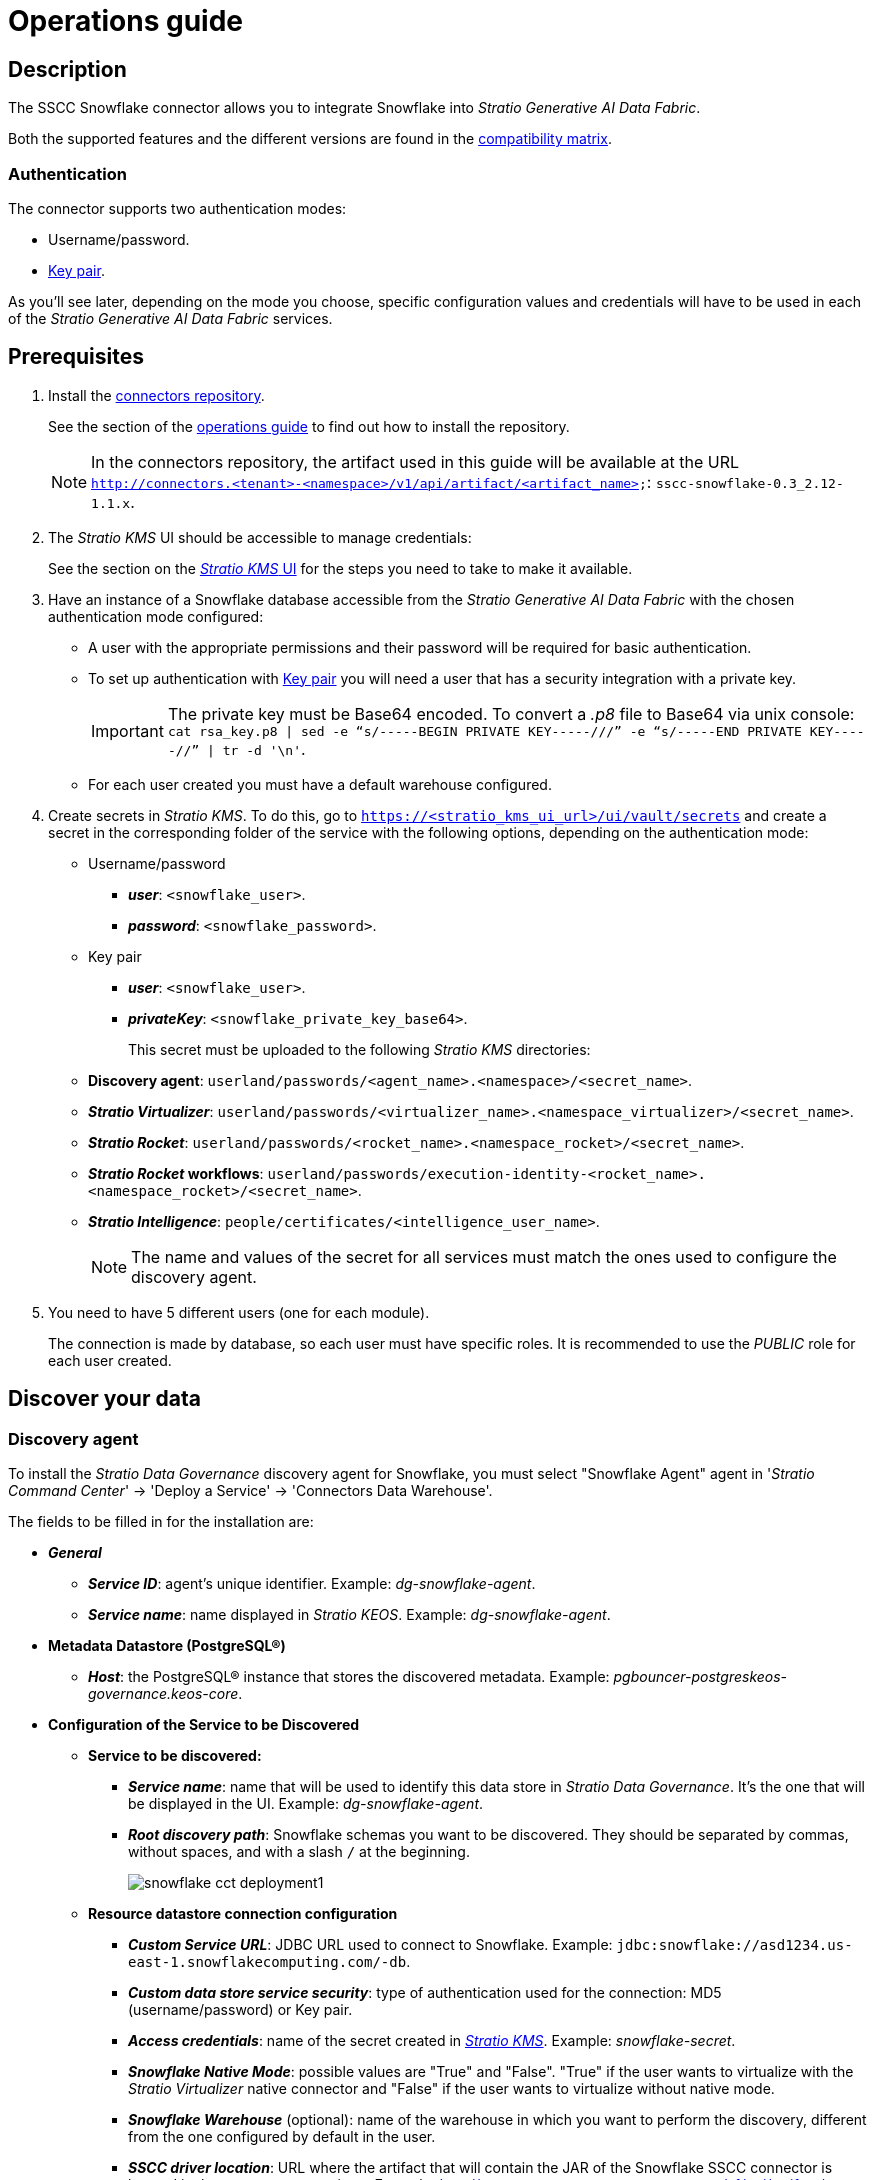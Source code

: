 = Operations guide

== Description

The SSCC Snowflake connector allows you to integrate Snowflake into _Stratio Generative AI Data Fabric_.

Both the supported features and the different versions are found in the xref:snowflake:compatibility-matrix.adoc[compatibility matrix].

=== Authentication

The connector supports two authentication modes:

* Username/password.
* https://docs.snowflake.com/en/user-guide/key-pair-auth[Key pair].

As you'll see later, depending on the mode you choose, specific configuration values and credentials will have to be used in each of the _Stratio Generative AI Data Fabric_ services.

== Prerequisites

. Install the xref:connectors-repository:operations-guide.adoc#_installation[connectors repository].
+
See the section of the xref:connectors-repository:operations-guide.adoc#_installation[operations guide] to find out how to install the repository.
+
NOTE: In the connectors repository, the artifact used in this guide will be available at the URL `http://connectors.<tenant>-<namespace>/v1/api/artifact/<artifact_name>`: `sscc-snowflake-0.3_2.12-1.1.x`.

. The _Stratio KMS_ UI should be accessible to manage credentials:
+
See the section on the xref:ROOT:quick-start-guide.adoc#access-kms-ui[_Stratio KMS_ UI] for the steps you need to take to make it available.

. Have an instance of a Snowflake database accessible from the _Stratio Generative AI Data Fabric_ with the chosen authentication mode configured:
+
** A user with the appropriate permissions and their password will be required for basic authentication.
** To set up authentication with https://docs.snowflake.com/en/user-guide/key-pair-auth[Key pair] you will need a user that has a security integration with a private key.
+
IMPORTANT: The private key must be Base64 encoded. To convert a _.p8_ file to Base64 via unix console: `cat rsa_key.p8 | sed -e “s/-----BEGIN PRIVATE KEY-----///” -e “s/-----END PRIVATE KEY-----//” | tr -d '\n'`.
+
** For each user created you must have a default warehouse configured.

. Create secrets in _Stratio KMS_. To do this, go to `https://<stratio_kms_ui_url>/ui/vault/secrets` and create a secret in the corresponding folder of the service with the following options, depending on the authentication mode:
+
** Username/password
*** *_user_*: `<snowflake_user>`.
*** *_password_*: `<snowflake_password>`.
** Key pair
*** *_user_*: `<snowflake_user>`.
*** *_privateKey_*: `<snowflake_private_key_base64>`.
+
This secret must be uploaded to the following _Stratio KMS_ directories:
+
** *Discovery agent*: `userland/passwords/<agent_name>.<namespace>/<secret_name>`.
** *_Stratio Virtualizer_*: `userland/passwords/<virtualizer_name>.<namespace_virtualizer>/<secret_name>`.
** *_Stratio Rocket_*: `userland/passwords/<rocket_name>.<namespace_rocket>/<secret_name>`.
** *_Stratio Rocket_ workflows*: `userland/passwords/execution-identity-<rocket_name>.<namespace_rocket>/<secret_name>`.
** *_Stratio Intelligence_*: `people/certificates/<intelligence_user_name>`.
+
NOTE: The name and values of the secret for all services must match the ones used to configure the discovery agent.

. You need to have 5 different users (one for each module).
+
The connection is made by database, so each user must have specific roles. It is recommended to use the _PUBLIC_ role for each user created.

== Discover your data

=== Discovery agent

To install the _Stratio Data Governance_ discovery agent for Snowflake, you must select "Snowflake Agent" agent in '_Stratio Command Center_' -> 'Deploy a Service' -> 'Connectors Data Warehouse'.

The fields to be filled in for the installation are:

* *_General_*
** *_Service ID_*: agent's unique identifier. Example: _dg-snowflake-agent_.
** *_Service name_*: name displayed in _Stratio KEOS_. Example: _dg-snowflake-agent_.
* *Metadata Datastore (PostgreSQL®)*
** *_Host_*: the PostgreSQL® instance that stores the discovered metadata. Example: _pgbouncer-postgreskeos-governance.keos-core_.
* *Configuration of the Service to be Discovered*
** *Service to be discovered:*
*** *_Service name_*: name that will be used to identify this data store in _Stratio Data Governance_. It's the one that will be displayed in the UI. Example: _dg-snowflake-agent_.
*** *_Root discovery path_*: Snowflake schemas you want to be discovered. They should be separated by commas, without spaces, and with a slash `/` at the beginning.
+
image::snowflake-cct-deployment1.png[]
+
** *Resource datastore connection configuration*
*** *_Custom Service URL_*: JDBC URL used to connect to Snowflake. Example: `jdbc:snowflake://asd1234.us-east-1.snowflakecomputing.com/-db`.
*** *_Custom data store service security_*: type of authentication used for the connection: MD5 (username/password) or Key pair.
*** *_Access credentials_*: name of the secret created in xref:#create-secret[_Stratio KMS_]. Example: _snowflake-secret_.
*** *_Snowflake Native Mode_*: possible values are "True" and "False". "True" if the user wants to virtualize with the _Stratio Virtualizer_ native connector and "False" if the user wants to virtualize without native mode.
*** *_Snowflake Warehouse_* (optional): name of the warehouse in which you want to perform the discovery, different from the one configured by default in the user.
*** *_SSCC driver location_*: URL where the artifact that will contain the JAR of the Snowflake SSCC connector is located in the connectors repository. Example: _http://connectors.<tenant>-<namespace>/v1/api/artifact/sscc-snowflake-0.3_2.12-1.1.x.jar_.
*** *_Enable connection through proxy_*: possible values are "True" and "False". Enable proxy connection..
*** *_Proxy Address_*: if proxy connection is enabled, it is necessary to specify the host and port in the format `host:port`.
*** *_Proxy authentication enabled_*: possible values are "True" and "False". If the proxy requires authentication. If it is set to "True", it is necessary to upload the secret in the service path with the name `snowflake-proxy-secret`.
+
image::snowflake-cct-deployment2.png[]
+
image::snowflake-cct-deployment3.png[]

The discovery process is asynchronous. Once the discovery is finished you can view it from the _Stratio Data Governance_ UI.

image::snowflake-discover-metadata.png[]

== Virtualize your data

IMPORTANT: Note that to virtualize the discovered tables, you need to manage the xref:stratio-gosec:operations-manual:data-access/manage-policies/manage-domains-policies.adoc[domain policies] through _Stratio GoSec_.

=== Eureka agent

To use the BDL, you need to configure the Eureka agent with the Snowflake connector. To do this, just add the URL of the connectors repository of the `sscc-snowflake-0.3_2.12-1.1.x` artifact in the variable 'Customized deployment' -> 'Settings' -> `Additional jars`.

image::snowflake-bdl.png[]

NOTE: Remember that, if you already have more than one artifact in the list, you have to add the following ones, separating them with a comma.

TIP: See here for xref:stratio-data-governance:user-manual:data-processing-with-bdl.adoc[more information about data processing with BDL].

=== _Stratio Virtualizer_

_Stratio Virtualizer_ supports interaction with Snowflake through the SSCC Snowflake connector. This integration has certain requirements:

* The following _Stratio Virtualizer_ deployment fields must be modified in _Stratio Command Center_:
+
--
** Customized deployment' -> 'Environment' -> 'External datastores' -> 'JDBC Integration'.
*** *_JDBC Integration_*: `True`.
** 'Customized deployment' -> 'Environment' -> 'External datastores' -> 'JDBC Drivers URL List'.
*** *_JDBC Drivers URL List_*: `http://connectors.<tenant>-<namespace>/v1/api/artifact/sscc-snowflake-0.3_2.12-1.1.x.jar`.
--
+
image::snowflake-virtualizer-conf.png[]

== Transform your data

=== _Stratio Rocket_

==== Managing the driver

For the connector to work, the Snowflake proprietary libraries must be added to the classpath.

To use _Stratio Rocket_, it is necessary to have the SSCC Snowflake connector configured as follows:

* 'Customized deployment' -> 'Settings' -> 'Classpath'
+
--
** *_Include Crossdata native connector library_*: enabled.
** *_Include Crossdata native engine library_*: enabled.
** *_Rocket extra jars_*: `http://connectors.<tenant>-<namespace>/v1/api/artifact/sscc-snowflake-0.3_2.12-1.1.x.jar`.
--
+
image::snowflake-rocket-conf.png[]

* Also, you need to upload the access credentials for the _workflows_ and for _Stratio Rocket_ to _Stratio KMS_ as described in the prerequisites.

==== Managing secrets

Upload the access credentials for the _workflows_ and for _Stratio Rocket_ to _Stratio KMS_ as described in the prerequisites.

[#rocket-configuration]

==== Configuration management: quality rules and lineage

Go to the _Stratio Rocket_ configuration in 'Settings' -> 'Governance Lineage' and make sure that the "Governance Lineage" option is enabled.

The fields to be filled in are the following:

* _Custom lineage and quality rules methods using JDBC driver_: `net.snowflake.client.jdbc.SnowflakeDriver:com.stratio.connectors.ssccsnowflake.SnowflakeQualityRulesAndLineage:getMetadataPath`.
** This option activates lineage for data flows using _datasource_ boxes that access the data store directly.
+
IMPORTANT: For lineage to work properly, the discovery agent must have the value `<host_snowflake>` as its _Service Name_.
+
* _Custom planned quality rules methods_: `com.stratio.connectors.ssccsnowflake.SnowflakeDriverMD5:com.stratio.connectors.ssccsnowflake.SnowflakeQualityRulesAndLineage:getPlannedQRCreateTable`.
** With this option, the planned quality rules that directly access tables in the data store will be supported.

NOTE: Remember that, if you already have more than one artifact in the list, you have to add the following ones, separating them with a comma.

Restart _Stratio Rocket_ to apply the changes.

NOTE: These variables are *not necessary* for lineage and quality rules on virtualized tables in the catalog

=== _Stratio Intelligence_

To correctly configure _Stratio Intelligence_, see the xref:snowflake:quick-start-guide.adoc#_stratio_intelligence[_Stratio Intelligence_ section]. For integration with Snowflake, only the credentials shown in the prerequisites need to be uploaded.

